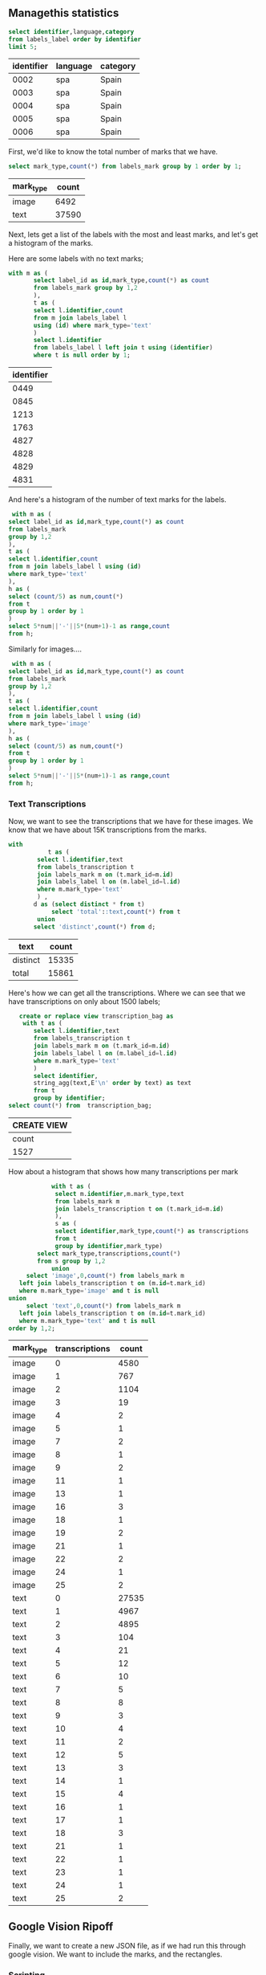 ** Managethis statistics

 #+name: label_info
 #+header: :engine postgresql :cmdline "service=managethis"
 #+begin_src sql
		 select identifier,language,category
		 from labels_label order by identifier
		 limit 5;
 #+end_src

 #+RESULTS: label_info
 | identifier | language | category |
 |------------+----------+----------|
 |       0002 | spa      | Spain    |
 |       0003 | spa      | Spain    |
 |       0004 | spa      | Spain    |
 |       0005 | spa      | Spain    |
 |       0006 | spa      | Spain    |


First, we'd like to know the total number of marks that we have.

 #+header: :engine postgresql :cmdline "service=managethis"
 #+begin_src sql
		 select mark_type,count(*) from labels_mark group by 1 order by 1;
 #+end_src

 #+RESULTS:
 | mark_type | count |
 |-----------+-------|
 | image     |  6492 |
 | text      | 37590 |

Next, lets get a list of the labels with the most and least marks, and let's get
a histogram of the marks.

Here are some labels with no text marks;

 #+header: :engine postgresql :cmdline "service=managethis"
 #+begin_src sql
	 with m as (
			select label_id as id,mark_type,count(*) as count
			from labels_mark group by 1,2
			),
			t as (
			select l.identifier,count
			from m join labels_label l
			using (id) where mark_type='text'
			)
			select l.identifier
			from labels_label l left join t using (identifier)
			where t is null order by 1;
 #+end_src

 #+RESULTS:
 | identifier |
 |------------|
 |       0449 |
 |       0845 |
 |       1213 |
 |       1763 |
 |       4827 |
 |       4828 |
 |       4829 |
 |       4831 |


And here's a histogram of the number of text marks for the labels.

 #+header: :engine postgresql :cmdline "service=managethis"
 #+begin_src sql
		 with m as (
		select label_id as id,mark_type,count(*) as count
		from labels_mark
		group by 1,2
		),
		t as (
		select l.identifier,count
		from m join labels_label l using (id)
		where mark_type='text'
		),
		h as (
		select (count/5) as num,count(*)
		from t
		group by 1 order by 1
		)
		select 5*num||'-'||5*(num+1)-1 as range,count
		from h;
#+end_src

#+RESULTS:
| range | count |
|-------+-------|
|   0-4 |   606 |
|   5-9 |  2568 |
| 10-14 |  1161 |
| 15-19 |   210 |
| 20-24 |    32 |
| 25-29 |     7 |
| 30-34 |     3 |
| 40-44 |     1 |


Similarly for images....

 #+header: :engine postgresql :cmdline "service=managethis"
 #+begin_src sql
		 with m as (
		select label_id as id,mark_type,count(*) as count
		from labels_mark
		group by 1,2
		),
		t as (
		select l.identifier,count
		from m join labels_label l using (id)
		where mark_type='image'
		),
		h as (
		select (count/5) as num,count(*)
		from t
		group by 1 order by 1
		)
		select 5*num||'-'||5*(num+1)-1 as range,count
		from h;
#+end_src

#+RESULTS:
| range | count |
|-------+-------|
|   0-4 |  3844 |
|   5-9 |   107 |
| 10-14 |     4 |
| 15-19 |     1 |


*** Text Transcriptions

Now, we want to see the transcriptions that we have for these images.  We know
that we have about 15K transcriptions from the marks.

 #+header: :engine postgresql :cmdline "service=managethis"
 #+begin_src sql
	 with
				t as (
			 select l.identifier,text
			 from labels_transcription t
			 join labels_mark m on (t.mark_id=m.id)
			 join labels_label l on (m.label_id=l.id)
			 where m.mark_type='text'
			 ) ,
			d as (select distinct * from t)
				 select 'total'::text,count(*) from t
			 union
			select 'distinct',count(*) from d;
 #+end_src

 #+RESULTS:
 | text     | count |
 |----------+-------|
 | distinct | 15335 |
 | total    | 15861 |


Here's how we can get all the transcriptions. Where we can see that we have
transcriptions on only about 1500 labels;

 #+header: :engine postgresql :cmdline "service=managethis"
 #+begin_src sql
		create or replace view transcription_bag as
		 with t as (
			select l.identifier,text
			from labels_transcription t
			join labels_mark m on (t.mark_id=m.id)
			join labels_label l on (m.label_id=l.id)
			where m.mark_type='text'
			)
			select identifier,
			string_agg(text,E'\n' order by text) as text
			from t
			group by identifier;
	 select count(*) from  transcription_bag;
 #+end_src

 #+RESULTS:
 | CREATE VIEW |
 |-------------|
 | count       |
 | 1527        |


How about a histogram that shows how many transcriptions per mark

 #+header: :engine postgresql :cmdline "service=managethis"
 #+begin_src sql
			with t as (
			 select m.identifier,m.mark_type,text
			 from labels_mark m
			 join labels_transcription t on (t.mark_id=m.id)
			 ),
			 s as (
			 select identifier,mark_type,count(*) as transcriptions
			 from t
			 group by identifier,mark_type)
		select mark_type,transcriptions,count(*)
		from s group by 1,2
			union
	 select 'image',0,count(*) from labels_mark m
   left join labels_transcription t on (m.id=t.mark_id)
   where m.mark_type='image' and t is null
union
	 select 'text',0,count(*) from labels_mark m
   left join labels_transcription t on (m.id=t.mark_id)
   where m.mark_type='text' and t is null
order by 1,2;

 #+end_src

 #+RESULTS:
 | mark_type | transcriptions | count |
 |-----------+----------------+-------|
 | image     |              0 |  4580 |
 | image     |              1 |   767 |
 | image     |              2 |  1104 |
 | image     |              3 |    19 |
 | image     |              4 |     2 |
 | image     |              5 |     1 |
 | image     |              7 |     2 |
 | image     |              8 |     1 |
 | image     |              9 |     2 |
 | image     |             11 |     1 |
 | image     |             13 |     1 |
 | image     |             16 |     3 |
 | image     |             18 |     1 |
 | image     |             19 |     2 |
 | image     |             21 |     1 |
 | image     |             22 |     2 |
 | image     |             24 |     1 |
 | image     |             25 |     2 |
 | text      |              0 | 27535 |
 | text      |              1 |  4967 |
 | text      |              2 |  4895 |
 | text      |              3 |   104 |
 | text      |              4 |    21 |
 | text      |              5 |    12 |
 | text      |              6 |    10 |
 | text      |              7 |     5 |
 | text      |              8 |     8 |
 | text      |              9 |     3 |
 | text      |             10 |     4 |
 | text      |             11 |     2 |
 | text      |             12 |     5 |
 | text      |             13 |     3 |
 | text      |             14 |     1 |
 | text      |             15 |     4 |
 | text      |             16 |     1 |
 | text      |             17 |     1 |
 | text      |             18 |     3 |
 | text      |             21 |     1 |
 | text      |             22 |     1 |
 | text      |             23 |     1 |
 | text      |             24 |     1 |
 | text      |             25 |     2 |


** Google Vision Ripoff

Finally, we want to create a new JSON file, as if we had run this through google
vision.  We want to include the marks, and the rectangles.

*** Scripting

In the end we want to populate our metadata files with the label_this data, as
in

#+begin_src bash
	for i in ../a????; do
		n=`basename $i | tr -d 'a'`;
		j=`psql -At -d managethis -c "select json from pseudo_vision where identifier='$n'"`;
		if [[ -z $j ]]; then
			echo $i MISSING ;
		else
			echo $j | jq . > $i/label_this.json;
		fi ;
	done
#+end_src

#+RESULTS:
| ../a0001 | MISSING |
| ../a0014 | MISSING |
| ../a0065 | MISSING |
| ../a0161 | MISSING |
| ../a0181 | MISSING |
| ../a0198 | MISSING |
| ../a0221 | MISSING |
| ../a0240 | MISSING |
| ../a0255 | MISSING |
| ../a0269 | MISSING |
| ../a0276 | MISSING |
| ../a0285 | MISSING |
| ../a0315 | MISSING |
| ../a0353 | MISSING |
| ../a0369 | MISSING |
| ../a0370 | MISSING |
| ../a0371 | MISSING |
| ../a0372 | MISSING |
| ../a0373 | MISSING |
| ../a0374 | MISSING |
| ../a0375 | MISSING |
| ../a0376 | MISSING |
| ../a0377 | MISSING |
| ../a0378 | MISSING |
| ../a0379 | MISSING |
| ../a0380 | MISSING |
| ../a0381 | MISSING |
| ../a0383 | MISSING |
| ../a0384 | MISSING |
| ../a0385 | MISSING |
| ../a0386 | MISSING |
| ../a0390 | MISSING |
| ../a0416 | MISSING |
| ../a0419 | MISSING |
| ../a0426 | MISSING |
| ../a0449 | MISSING |
| ../a0767 | MISSING |
| ../a0779 | MISSING |
| ../a0789 | MISSING |
| ../a0841 | MISSING |
| ../a0845 | MISSING |
| ../a0926 | MISSING |
| ../a0980 | MISSING |
| ../a1025 | MISSING |
| ../a1044 | MISSING |
| ../a1070 | MISSING |
| ../a1091 | MISSING |
| ../a1111 | MISSING |
| ../a1114 | MISSING |
| ../a1133 | MISSING |
| ../a1137 | MISSING |
| ../a1147 | MISSING |
| ../a1155 | MISSING |
| ../a1174 | MISSING |
| ../a1176 | MISSING |
| ../a1195 | MISSING |
| ../a1196 | MISSING |
| ../a1217 | MISSING |
| ../a1220 | MISSING |
| ../a1230 | MISSING |
| ../a1232 | MISSING |
| ../a1236 | MISSING |
| ../a1237 | MISSING |
| ../a1242 | MISSING |
| ../a1248 | MISSING |
| ../a1249 | MISSING |
| ../a1251 | MISSING |
| ../a1267 | MISSING |
| ../a1270 | MISSING |
| ../a1292 | MISSING |
| ../a1317 | MISSING |
| ../a1366 | MISSING |
| ../a1367 | MISSING |
| ../a1391 | MISSING |
| ../a1396 | MISSING |
| ../a1402 | MISSING |
| ../a1421 | MISSING |
| ../a1425 | MISSING |
| ../a1429 | MISSING |
| ../a1443 | MISSING |
| ../a1496 | MISSING |
| ../a1514 | MISSING |
| ../a1517 | MISSING |
| ../a1518 | MISSING |
| ../a1571 | MISSING |
| ../a1579 | MISSING |
| ../a1603 | MISSING |
| ../a1616 | MISSING |
| ../a1617 | MISSING |
| ../a1620 | MISSING |
| ../a1621 | MISSING |
| ../a1623 | MISSING |
| ../a1625 | MISSING |
| ../a1626 | MISSING |
| ../a1627 | MISSING |
| ../a1628 | MISSING |
| ../a1629 | MISSING |
| ../a1630 | MISSING |
| ../a1632 | MISSING |
| ../a1641 | MISSING |
| ../a1648 | MISSING |
| ../a1691 | MISSING |
| ../a1692 | MISSING |
| ../a1693 | MISSING |
| ../a1695 | MISSING |
| ../a1702 | MISSING |
| ../a1719 | MISSING |
| ../a1723 | MISSING |
| ../a1741 | MISSING |
| ../a1763 | MISSING |
| ../a1829 | MISSING |
| ../a1859 | MISSING |
| ../a1862 | MISSING |
| ../a1864 | MISSING |
| ../a1865 | MISSING |
| ../a1867 | MISSING |
| ../a1871 | MISSING |
| ../a1874 | MISSING |
| ../a1875 | MISSING |
| ../a1876 | MISSING |
| ../a1878 | MISSING |
| ../a1894 | MISSING |
| ../a1897 | MISSING |
| ../a1900 | MISSING |
| ../a1902 | MISSING |
| ../a1918 | MISSING |
| ../a1921 | MISSING |
| ../a1922 | MISSING |
| ../a1923 | MISSING |
| ../a1924 | MISSING |
| ../a1925 | MISSING |
| ../a1926 | MISSING |
| ../a1929 | MISSING |
| ../a1934 | MISSING |
| ../a1935 | MISSING |
| ../a1936 | MISSING |
| ../a1938 | MISSING |
| ../a1939 | MISSING |
| ../a1940 | MISSING |
| ../a1941 | MISSING |
| ../a1949 | MISSING |
| ../a1951 | MISSING |
| ../a1952 | MISSING |
| ../a1954 | MISSING |
| ../a1956 | MISSING |
| ../a1957 | MISSING |
| ../a1959 | MISSING |
| ../a1960 | MISSING |
| ../a1962 | MISSING |
| ../a1964 | MISSING |
| ../a1965 | MISSING |
| ../a1975 | MISSING |
| ../a1977 | MISSING |
| ../a1984 | MISSING |
| ../a1986 | MISSING |
| ../a1987 | MISSING |
| ../a1988 | MISSING |
| ../a1989 | MISSING |
| ../a1990 | MISSING |
| ../a1991 | MISSING |
| ../a2020 | MISSING |
| ../a2092 | MISSING |
| ../a2111 | MISSING |
| ../a2115 | MISSING |
| ../a2118 | MISSING |
| ../a2119 | MISSING |
| ../a2120 | MISSING |
| ../a2125 | MISSING |
| ../a2127 | MISSING |
| ../a2128 | MISSING |
| ../a2130 | MISSING |
| ../a2134 | MISSING |
| ../a2136 | MISSING |
| ../a2139 | MISSING |
| ../a2140 | MISSING |
| ../a2157 | MISSING |
| ../a2161 | MISSING |
| ../a2171 | MISSING |
| ../a2172 | MISSING |
| ../a2173 | MISSING |
| ../a2183 | MISSING |
| ../a2184 | MISSING |
| ../a2191 | MISSING |
| ../a2201 | MISSING |
| ../a2215 | MISSING |
| ../a2221 | MISSING |
| ../a2222 | MISSING |
| ../a2223 | MISSING |
| ../a2224 | MISSING |
| ../a2225 | MISSING |
| ../a2226 | MISSING |
| ../a2227 | MISSING |
| ../a2228 | MISSING |
| ../a2229 | MISSING |
| ../a2230 | MISSING |
| ../a2231 | MISSING |
| ../a2232 | MISSING |
| ../a2233 | MISSING |
| ../a2234 | MISSING |
| ../a2235 | MISSING |
| ../a2236 | MISSING |
| ../a2237 | MISSING |
| ../a2238 | MISSING |
| ../a2239 | MISSING |
| ../a2240 | MISSING |
| ../a2241 | MISSING |
| ../a2242 | MISSING |
| ../a2278 | MISSING |
| ../a2293 | MISSING |
| ../a2334 | MISSING |
| ../a2348 | MISSING |
| ../a2361 | MISSING |
| ../a2379 | MISSING |
| ../a2403 | MISSING |
| ../a2422 | MISSING |
| ../a2441 | MISSING |
| ../a2467 | MISSING |
| ../a2522 | MISSING |
| ../a2569 | MISSING |
| ../a2603 | MISSING |
| ../a2617 | MISSING |
| ../a2696 | MISSING |
| ../a2756 | MISSING |
| ../a2786 | MISSING |
| ../a2792 | MISSING |
| ../a2805 | MISSING |
| ../a2814 | MISSING |
| ../a2826 | MISSING |
| ../a2847 | MISSING |
| ../a2883 | MISSING |
| ../a2893 | MISSING |
| ../a2992 | MISSING |
| ../a3026 | MISSING |
| ../a3037 | MISSING |
| ../a3043 | MISSING |
| ../a3100 | MISSING |
| ../a3115 | MISSING |
| ../a3142 | MISSING |
| ../a3183 | MISSING |
| ../a3191 | MISSING |
| ../a3219 | MISSING |
| ../a3243 | MISSING |
| ../a3256 | MISSING |
| ../a3303 | MISSING |
| ../a3317 | MISSING |
| ../a3320 | MISSING |
| ../a3321 | MISSING |
| ../a3351 | MISSING |
| ../a3357 | MISSING |
| ../a3394 | MISSING |
| ../a3402 | MISSING |
| ../a3404 | MISSING |
| ../a3407 | MISSING |
| ../a3429 | MISSING |
| ../a3461 | MISSING |
| ../a3484 | MISSING |
| ../a3515 | MISSING |
| ../a3516 | MISSING |
| ../a3517 | MISSING |
| ../a3518 | MISSING |
| ../a3525 | MISSING |
| ../a3542 | MISSING |
| ../a3545 | MISSING |
| ../a3553 | MISSING |
| ../a3574 | MISSING |
| ../a3605 | MISSING |
| ../a3629 | MISSING |
| ../a3659 | MISSING |
| ../a3669 | MISSING |
| ../a3692 | MISSING |
| ../a3693 | MISSING |
| ../a3694 | MISSING |
| ../a3697 | MISSING |
| ../a3713 | MISSING |
| ../a3714 | MISSING |
| ../a3721 | MISSING |
| ../a3732 | MISSING |
| ../a3740 | MISSING |
| ../a3746 | MISSING |
| ../a3747 | MISSING |
| ../a3748 | MISSING |
| ../a3749 | MISSING |
| ../a3750 | MISSING |
| ../a3751 | MISSING |
| ../a3752 | MISSING |
| ../a3755 | MISSING |
| ../a3756 | MISSING |
| ../a3757 | MISSING |
| ../a3760 | MISSING |
| ../a3768 | MISSING |
| ../a3771 | MISSING |
| ../a3775 | MISSING |
| ../a3808 | MISSING |
| ../a3809 | MISSING |
| ../a3823 | MISSING |
| ../a3842 | MISSING |
| ../a3851 | MISSING |
| ../a3908 | MISSING |
| ../a3912 | MISSING |
| ../a3935 | MISSING |
| ../a3936 | MISSING |
| ../a3941 | MISSING |
| ../a3945 | MISSING |
| ../a3992 | MISSING |
| ../a3993 | MISSING |
| ../a3994 | MISSING |
| ../a3995 | MISSING |
| ../a4112 | MISSING |
| ../a4119 | MISSING |
| ../a4158 | MISSING |
| ../a4160 | MISSING |
| ../a4161 | MISSING |
| ../a4171 | MISSING |
| ../a4172 | MISSING |
| ../a4225 | MISSING |
| ../a4234 | MISSING |
| ../a4255 | MISSING |
| ../a4258 | MISSING |
| ../a4265 | MISSING |
| ../a4288 | MISSING |
| ../a4305 | MISSING |
| ../a4339 | MISSING |
| ../a4375 | MISSING |
| ../a4431 | MISSING |
| ../a4465 | MISSING |
| ../a4486 | MISSING |
| ../a4490 | MISSING |
| ../a4526 | MISSING |
| ../a4527 | MISSING |
| ../a4528 | MISSING |
| ../a4541 | MISSING |
| ../a4544 | MISSING |
| ../a4549 | MISSING |
| ../a4555 | MISSING |
| ../a4556 | MISSING |
| ../a4557 | MISSING |
| ../a4558 | MISSING |
| ../a4559 | MISSING |
| ../a4560 | MISSING |
| ../a4561 | MISSING |
| ../a4562 | MISSING |
| ../a4563 | MISSING |
| ../a4564 | MISSING |
| ../a4565 | MISSING |
| ../a4566 | MISSING |
| ../a4567 | MISSING |
| ../a4570 | MISSING |
| ../a4572 | MISSING |
| ../a4577 | MISSING |
| ../a4585 | MISSING |
| ../a4589 | MISSING |
| ../a4605 | MISSING |
| ../a4608 | MISSING |
| ../a4609 | MISSING |
| ../a4613 | MISSING |
| ../a4628 | MISSING |
| ../a4645 | MISSING |
| ../a4647 | MISSING |
| ../a4691 | MISSING |
| ../a4692 | MISSING |
| ../a4693 | MISSING |
| ../a4696 | MISSING |
| ../a4697 | MISSING |
| ../a4700 | MISSING |
| ../a4704 | MISSING |
| ../a4705 | MISSING |
| ../a4706 | MISSING |
| ../a4707 | MISSING |
| ../a4723 | MISSING |
| ../a4724 | MISSING |
| ../a4727 | MISSING |
| ../a4742 | MISSING |
| ../a4750 | MISSING |
| ../a4751 | MISSING |
| ../a4777 | MISSING |
| ../a4784 | MISSING |
| ../a4786 | MISSING |
| ../a4788 | MISSING |
| ../a4790 | MISSING |
| ../a4794 | MISSING |
| ../a4798 | MISSING |
| ../a4801 | MISSING |
| ../a4812 | MISSING |
| ../a4817 | MISSING |
| ../a4818 | MISSING |
| ../a4837 | MISSING |
| ../a4840 | MISSING |
| ../a4848 | MISSING |
| ../a4850 | MISSING |
| ../a4851 | MISSING |
| ../a4853 | MISSING |
| ../a4855 | MISSING |
| ../a4859 | MISSING |
| ../a4864 | MISSING |
| ../a4873 | MISSING |
| ../a4882 | MISSING |
| ../a4894 | MISSING |
| ../a4943 | MISSING |
| ../a4946 | MISSING |
| ../a4947 | MISSING |
| ../a4948 | MISSING |
| ../a4949 | MISSING |
| ../a4950 | MISSING |
| ../a4952 | MISSING |
| ../a4953 | MISSING |
| ../a4954 | MISSING |
| ../a4956 | MISSING |
| ../a4957 | MISSING |
| ../a4958 | MISSING |
| ../a4959 | MISSING |
| ../a4961 | MISSING |
| ../a4962 | MISSING |
| ../a4963 | MISSING |
| ../a4966 | MISSING |
| ../a4968 | MISSING |
| ../a4969 | MISSING |
| ../a4971 | MISSING |
| ../a4973 | MISSING |
| ../a4974 | MISSING |
| ../a4979 | MISSING |
| ../a4980 | MISSING |
| ../a4981 | MISSING |
| ../a4983 | MISSING |
| ../a4984 | MISSING |
| ../a4985 | MISSING |
| ../a4988 | MISSING |
| ../a4993 | MISSING |
| ../a4994 | MISSING |
| ../a4997 | MISSING |
| ../a5002 | MISSING |
| ../a5005 | MISSING |
| ../a5006 | MISSING |
| ../a5007 | MISSING |
| ../a5008 | MISSING |
| ../a5009 | MISSING |
| ../a5011 | MISSING |
| ../a5012 | MISSING |
| ../a5014 | MISSING |
| ../a5015 | MISSING |
| ../a5016 | MISSING |
| ../a5017 | MISSING |
| ../a5018 | MISSING |
| ../a5019 | MISSING |
| ../a5020 | MISSING |
| ../a5021 | MISSING |
| ../a5022 | MISSING |
| ../a5023 | MISSING |
| ../a5024 | MISSING |
| ../a5025 | MISSING |
| ../a5027 | MISSING |
| ../a5028 | MISSING |
| ../a5030 | MISSING |
| ../a5031 | MISSING |
| ../a5032 | MISSING |
| ../a5033 | MISSING |
| ../a5034 | MISSING |
| ../a5035 | MISSING |
| ../a5036 | MISSING |
| ../a5037 | MISSING |
| ../a5039 | MISSING |
| ../a5041 | MISSING |
| ../a5045 | MISSING |
| ../a5046 | MISSING |
| ../a5047 | MISSING |
| ../a5048 | MISSING |
| ../a5051 | MISSING |
| ../a5053 | MISSING |
| ../a5054 | MISSING |
| ../a5055 | MISSING |
| ../a5056 | MISSING |
| ../a5057 | MISSING |
| ../a5058 | MISSING |
| ../a5060 | MISSING |
| ../a5061 | MISSING |
| ../a5063 | MISSING |
| ../a5064 | MISSING |
| ../a5065 | MISSING |
| ../a5067 | MISSING |
| ../a5068 | MISSING |
| ../a5069 | MISSING |
| ../a5070 | MISSING |
| ../a5071 | MISSING |
| ../a5072 | MISSING |
| ../a5075 | MISSING |
| ../a5076 | MISSING |
| ../a5078 | MISSING |
| ../a5079 | MISSING |
| ../a5080 | MISSING |

*** Pseudo Vision

In the Labelthis Application, the origin (0,0) is the UL of the image, x,y is
the upper left hand corner, and the width and height are added to that. In the
Google Vision, Origin (0,0) is also the UL, and regions don't have to be
rectangles; they are a series of marks, that can be in this order
(UL,UR,LR,LL).

#+header: :engine postgresql :cmdline "service=managethis"
#+begin_src sql
		create table pseudo_vision as
			with r as (
			 select l.identifier,t.text,mark_type,
				floor((m.result->'region'->>'y')::float) as ymin,
				floor((m.result->'region'->>'x')::float) as x,
				floor((m.result->'region'->>'y')::float) as y,
				ceil((m.result->'region'->>'height')::float) as h,
				ceil((m.result->'region'->>'width')::float) as w
			 from labels_mark m join labels_label l on (m.label_id=l.id)
			 left join labels_transcription t on (t.mark_id=m.id)
			),
			x as (
			 select identifier,string_agg(text,E'\n' order by y,x) as text,
			 'text'::text as mark_type,
			 0 as ymin,
			 min(x) as x,min(y) as y,
			 max(x+w)-min(x) as w, max(y+h)-min(y) as h
			 from r
			 where mark_type='text'
			 group by identifier
			),
			a as (
				select identifier,text,mark_type,x,y,h,w,ymin
				from x
				union
				select identifier,text,mark_type,x,y,h,w,ymin
				from r
				order by ymin,x
			),
			t as (
			 select
			 identifier,
			 array_to_json(array_agg(
			 json_build_object('desc',text,
				 'bounds',array_to_json(ARRAY[jsonb_build_object('x',x,'y',y),
																		 jsonb_build_object('x',x+w,'y',y),
																		 jsonb_build_object('x',x+w,'y',y+h),
																		 jsonb_build_object('x',x,'y',y+h)]::jsonb[]))
				order by ymin,x)) as text
			from a
			where mark_type='text'
			group by identifier
			),
			i as (
			 select
			 identifier,
			 array_to_json(array_agg(
			 json_build_object('desc',text,
				 'bounds',array_to_json(ARRAY[jsonb_build_object('x',x,'y',y),
																		 jsonb_build_object('x',x+w,'y',y),
																		 jsonb_build_object('x',x+w,'y',y+h),
																		 jsonb_build_object('x',x,'y',y+h)]::jsonb[]))
				)) as image
			from a
			where mark_type='image'
			group by identifier
			)
			select identifier,
				case when (image is null) then
						 json_build_object('text',text)
				when (text is null) then
						 json_build_object('image',image)
				else
						 json_build_object('text',text,'image',image)
				end as json
			from t full outer join i using (identifier);
#+end_src

#+RESULTS:
| SELECT 4593 |
|-------------|
